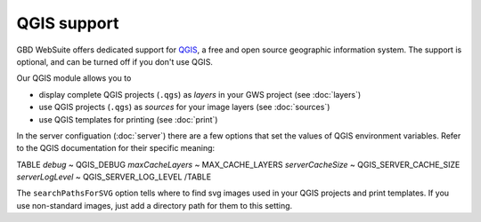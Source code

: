 QGIS support
============

GBD WebSuite offers dedicated support for `QGIS <https://qgis.org>`_, a free and open source geographic information system. The support is optional, and can be turned off if you don't use QGIS.

Our QGIS module allows you to

- display complete QGIS projects (``.qgs``) as *layers* in your GWS project (see :doc:`layers`)
- use QGIS projects (``.qgs``) as *sources* for your image layers (see :doc:`sources`)
- use QGIS templates for printing (see :doc:`print`)

In the server configuation (:doc:`server`) there are a few options that set the values of QGIS environment variables. Refer to the QGIS documentation for their specific meaning:

TABLE
*debug*	~ QGIS_DEBUG
*maxCacheLayers* ~ MAX_CACHE_LAYERS
*serverCacheSize* ~ QGIS_SERVER_CACHE_SIZE
*serverLogLevel* ~ QGIS_SERVER_LOG_LEVEL
/TABLE

The ``searchPathsForSVG`` option tells where to find svg images used in your QGIS projects and print templates. If you use non-standard images, just add a directory path for them to this setting.
 
